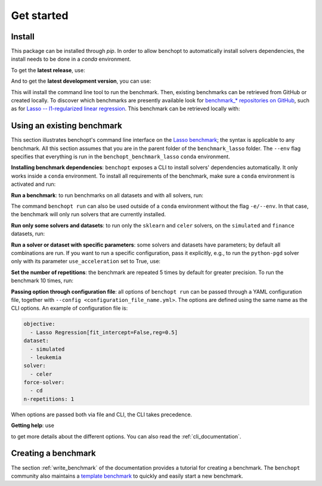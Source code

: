 .. _get_started:


Get started
===========


Install
-------

This package can be installed through `pip`.  In order to allow benchopt to automatically
install solvers dependencies, the install needs to be done in a `conda` environment.

.. prompt:: bash $

    conda create -n benchopt python
    conda activate benchopt

To get the **latest release**, use:

.. prompt:: bash $

    pip install benchopt

And to get the **latest development version**, you can use:

.. prompt:: bash $

    pip install -U -i https://test.pypi.org/simple/ benchopt

This will install the command line tool to run the benchmark. Then, existing
benchmarks can be retrieved from GitHub or created locally. To discover which
benchmarks are presently available look for
`benchmark_* repositories on GitHub <https://github.com/benchopt/>`_,
such as for `Lasso -- l1-regularized linear regression <https://github.com/benchopt/benchmark_lasso>`_.
This benchmark can be retrieved locally with:

.. prompt:: bash $

    git clone https://github.com/benchopt/benchmark_lasso.git



Using an existing benchmark
---------------------------

This section illustrates benchopt's command line interface on the `Lasso benchmark <https://github.com/benchopt/benchmark_lasso>`_; the syntax is applicable to any benchmark.
All this section assumes that you are in the parent folder of the ``benchmark_lasso`` folder.
The ``--env`` flag specifies that everything is run in the ``benchopt_benchmark_lasso`` ``conda`` environment.

**Installing benchmark dependencies**: ``benchopt`` exposes a CLI to install solvers' dependencies automatically.
It only works inside a ``conda`` environment. To install all requirements of the benchmark, make sure a ``conda``
environment is activated and run:

.. prompt:: bash $

    benchopt install --env ./benchmark_lasso

**Run a benchmark**: to run benchmarks on all datasets and with all solvers, run:

.. prompt:: bash $

    benchopt run --env ./benchmark_lasso

The command ``benchopt run`` can also be used outside of a ``conda`` environment without the flag ``-e/--env``.
In that case, the benchmark will only run solvers that are currently installed.

**Run only some solvers and datasets**: to run only the ``sklearn`` and ``celer`` solvers, on the ``simulated`` and ``finance`` datasets, run:

.. prompt:: bash $

    benchopt run --env ./benchmark_lasso -s sklearn -s celer -d simulated -d finance

**Run a solver or dataset with specific parameters**:  some solvers and datasets have parameters; by default all combinations are run.
If you want to run a specific configuration, pass it explicitly, e.g., to run the ``python-pgd`` solver only with its parameter ``use_acceleration`` set to True, use:

.. prompt:: bash $

    benchopt run --env ./benchmark_lasso -s python-pgd[use_acceleration=True]

**Set the number of repetitions**: the benchmark are repeated 5 times by default for greater precision. To run the benchmark 10 times, run:

.. prompt:: bash $

    benchopt run --env ./benchmark_lasso -r 10

**Passing option through configuration file**: all options of ``benchopt run`` can be passed through a YAML configuration file, together with ``--config <configuration_file_name.yml>``.
The options are defined using the same name as the CLI options.
An example of configuration file is:

.. code-block:: yaml

    objective:
      - Lasso Regression[fit_intercept=False,reg=0.5]
    dataset:
      - simulated
      - leukemia
    solver:
      - celer
    force-solver:
      - cd
    n-repetitions: 1

When options are passed both via file and CLI, the CLI takes precedence.

**Getting help**: use

.. prompt:: bash $

    benchopt run -h

to get more details about the different options.
You can also read the :ref:`cli_documentation`.


Creating a benchmark
--------------------

The section :ref:`write_benchmark` of the documentation provides a tutorial for creating a benchmark.
The ``benchopt`` community also maintains a `template benchmark <https://github.com/benchopt/template_benchmark>`_
to quickly and easily start a new benchmark.
